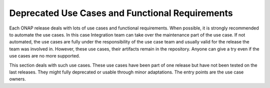 .. This work is licensed under a Creative Commons Attribution 4.0
   International License. http://creativecommons.org/licenses/by/4.0

.. _docs_usecases:

Deprecated Use Cases and Functional Requirements
================================================

Each ONAP release deals with lots of use cases and functional requirements.
When possible, it is strongly recommended to automate the use cases.
In this case Integration team can take over the maintenance part of the use case.
If not automated, the use cases are fully under the responsibility of the use
case team and usually valid for the release the team was involved in.
However, these use cases, their artifacts remain in the repository.
Anyone can give a try even if the use cases are no more supported.

This section deals with such use cases.
These use cases have been part of one release but have not been tested on the
last releases. They might fully deprecated or usable through minor adaptations.
The entry points are the use case owners.

.. csv-table:: deprecated use case table
    :file: ./files/csv/usecases-deprecated.csv
    :widths: 50,20,10,20
    :header-rows: 1
